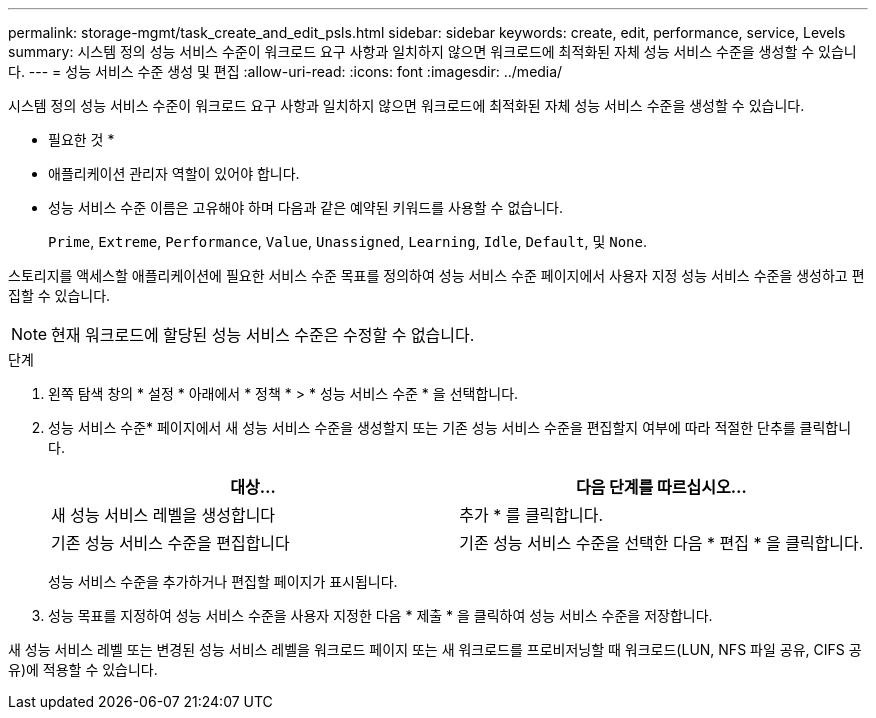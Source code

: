 ---
permalink: storage-mgmt/task_create_and_edit_psls.html 
sidebar: sidebar 
keywords: create, edit, performance, service, Levels 
summary: 시스템 정의 성능 서비스 수준이 워크로드 요구 사항과 일치하지 않으면 워크로드에 최적화된 자체 성능 서비스 수준을 생성할 수 있습니다. 
---
= 성능 서비스 수준 생성 및 편집
:allow-uri-read: 
:icons: font
:imagesdir: ../media/


[role="lead"]
시스템 정의 성능 서비스 수준이 워크로드 요구 사항과 일치하지 않으면 워크로드에 최적화된 자체 성능 서비스 수준을 생성할 수 있습니다.

* 필요한 것 *

* 애플리케이션 관리자 역할이 있어야 합니다.
* 성능 서비스 수준 이름은 고유해야 하며 다음과 같은 예약된 키워드를 사용할 수 없습니다.
+
`Prime`, `Extreme`, `Performance`, `Value`, `Unassigned`, `Learning`, `Idle`, `Default`, 및 `None`.



스토리지를 액세스할 애플리케이션에 필요한 서비스 수준 목표를 정의하여 성능 서비스 수준 페이지에서 사용자 지정 성능 서비스 수준을 생성하고 편집할 수 있습니다.

[NOTE]
====
현재 워크로드에 할당된 성능 서비스 수준은 수정할 수 없습니다.

====
.단계
. 왼쪽 탐색 창의 * 설정 * 아래에서 * 정책 * > * 성능 서비스 수준 * 을 선택합니다.
. 성능 서비스 수준* 페이지에서 새 성능 서비스 수준을 생성할지 또는 기존 성능 서비스 수준을 편집할지 여부에 따라 적절한 단추를 클릭합니다.
+
|===
| 대상... | 다음 단계를 따르십시오... 


 a| 
새 성능 서비스 레벨을 생성합니다
 a| 
추가 * 를 클릭합니다.



 a| 
기존 성능 서비스 수준을 편집합니다
 a| 
기존 성능 서비스 수준을 선택한 다음 * 편집 * 을 클릭합니다.

|===
+
성능 서비스 수준을 추가하거나 편집할 페이지가 표시됩니다.

. 성능 목표를 지정하여 성능 서비스 수준을 사용자 지정한 다음 * 제출 * 을 클릭하여 성능 서비스 수준을 저장합니다.


새 성능 서비스 레벨 또는 변경된 성능 서비스 레벨을 워크로드 페이지 또는 새 워크로드를 프로비저닝할 때 워크로드(LUN, NFS 파일 공유, CIFS 공유)에 적용할 수 있습니다.

